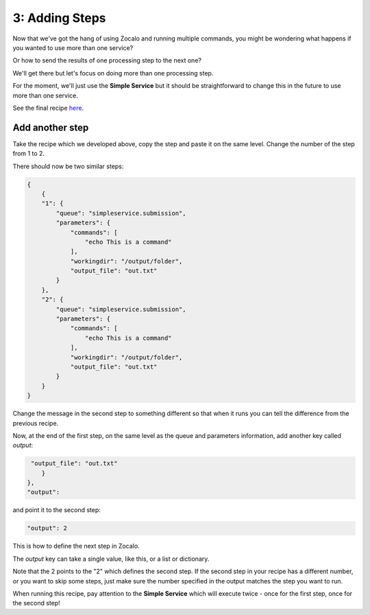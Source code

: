 3: Adding Steps
---------------

Now that we've got the hang of using Zocalo and running multiple commands,
you might be wondering what happens if you wanted to use more than one service?

Or how to send the results of one processing step to the next one?

We'll get there but let's focus on doing more than one processing step.

For the moment, we'll just use the **Simple Service** but it should be straightforward to change this in the
future to use more than one service.

See the final recipe `here <https://github.com/DiamondLightSource/python-zocalo-examples/blob/master/zocalo_examples/recipes/simple_service_steps.json>`_.

Add another step
^^^^^^^^^^^^^^^^

Take the recipe which we developed above, copy the step and paste it on the same level.
Change the number of the step from 1 to 2.

There should now be two similar steps:

.. code-block:: json

    {
        {
        "1": {
            "queue": "simpleservice.submission",
            "parameters": {
                "commands": [
                    "echo This is a command"
                ],
                "workingdir": "/output/folder",
                "output_file": "out.txt"
            }
        },
        "2": {
            "queue": "simpleservice.submission",
            "parameters": {
                "commands": [
                    "echo This is a command"
                ],
                "workingdir": "/output/folder",
                "output_file": "out.txt"
            }
        }
    }

Change the message in the second step to something different so that when it runs you can tell the difference
from the previous recipe.

Now, at the end of the first step, on the same level as the queue and parameters information, add another key called
*output*:

.. code-block:: json

     "output_file": "out.txt"
        }
    },
    "output":

and point it to the second step:

.. code-block:: json

    "output": 2

This is how to define the next step in Zocalo.

The *output* key can take a single value, like this, or a list or dictionary.

Note that the 2 points to the "2" which defines the second step.
If the second step in your recipe has a different number, or you want to skip some steps, just make sure the
number specified in the output matches the step you want to run.

When running this recipe, pay attention to the **Simple Service** which will execute twice - once for the
first step, once for the second step!